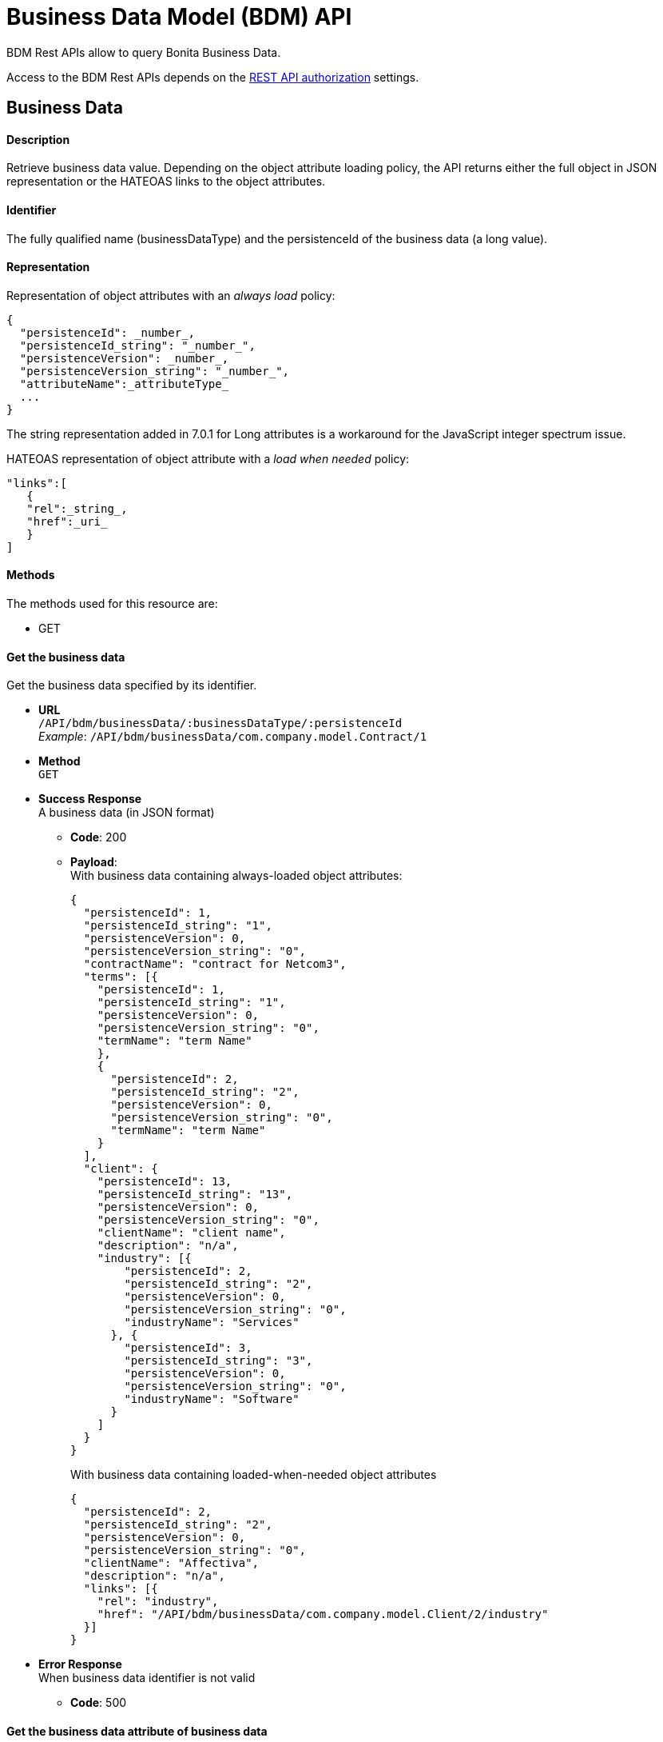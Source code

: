 = Business Data Model (BDM) API
:description: BDM Rest APIs allow to query Bonita Business Data.

BDM Rest APIs allow to query Bonita Business Data.

Access to the BDM Rest APIs depends on the xref:rest-api-authorization.adoc[REST API authorization] settings.

== Business Data

[discrete]
==== Description

Retrieve business data value. Depending on the object attribute loading policy, the API returns either the full object in JSON representation or the HATEOAS links to the object attributes.

[discrete]
==== Identifier

The fully qualified name (businessDataType) and the persistenceId of the business data (a long value).

[discrete]
==== Representation

Representation of object attributes with an _always load_ policy:

[source,json]
----
{
  "persistenceId": _number_,
  "persistenceId_string": "_number_",
  "persistenceVersion": _number_,
  "persistenceVersion_string": "_number_",
  "attributeName":_attributeType_
  ...
}
----

The string representation added in 7.0.1 for Long attributes is a workaround for the JavaScript integer spectrum issue.

HATEOAS representation of object attribute with a _load when needed_ policy:

[source,json]
----
"links":[
   {
   "rel":_string_,
   "href":_uri_
   }
]
----

[discrete]
==== Methods

The methods used for this resource are:

* GET

[discrete]
==== Get the business data

Get the business data specified by its identifier.

* *URL* +
`/API/bdm/businessData/:businessDataType/:persistenceId` +
_Example_: `/API/bdm/businessData/com.company.model.Contract/1`
* *Method* +
`GET`
* *Success Response* +
A business data (in JSON format)
 ** *Code*: 200
 ** *Payload*: +
With business data containing always-loaded object attributes:
+
[source,json]
----
{
  "persistenceId": 1,
  "persistenceId_string": "1",
  "persistenceVersion": 0,
  "persistenceVersion_string": "0",
  "contractName": "contract for Netcom3",
  "terms": [{
    "persistenceId": 1,
    "persistenceId_string": "1",
    "persistenceVersion": 0,
    "persistenceVersion_string": "0",
    "termName": "term Name"
    },
    {
      "persistenceId": 2,
      "persistenceId_string": "2",
      "persistenceVersion": 0,
      "persistenceVersion_string": "0",
      "termName": "term Name"
    }
  ],
  "client": {
    "persistenceId": 13,
    "persistenceId_string": "13",
    "persistenceVersion": 0,
    "persistenceVersion_string": "0",
    "clientName": "client name",
    "description": "n/a",
    "industry": [{
        "persistenceId": 2,
        "persistenceId_string": "2",
        "persistenceVersion": 0,
        "persistenceVersion_string": "0",
        "industryName": "Services"
      }, {
        "persistenceId": 3,
        "persistenceId_string": "3",
        "persistenceVersion": 0,
        "persistenceVersion_string": "0",
        "industryName": "Software"
      }
    ]
  }
}
----
+
With business data containing loaded-when-needed object attributes
+
[source,json]
----
{
  "persistenceId": 2,
  "persistenceId_string": "2",
  "persistenceVersion": 0,
  "persistenceVersion_string": "0",
  "clientName": "Affectiva",
  "description": "n/a",
  "links": [{
    "rel": "industry",
    "href": "/API/bdm/businessData/com.company.model.Client/2/industry"
  }]
}
----
* *Error Response* +
When business data identifier is not valid
 ** *Code*: 500

[discrete]
==== Get the business data attribute of business data

Gets the business data attribute of business data according to its identifier and attribute name.
Request url

* *URL* +
`http://../API/bdm/businessData/:businessDataType/:persistenceId/:attributeName` +
_Example_: `/API/bdm/businessData/com.company.model.Client/2/industry`
* *Method* +
`GET`
* *Success Response* +
A business data (in JSON format)
 ** *Code*: 200
 ** *Payload*:
+
[source,json]
----
{
  "persistenceId": 2,
  "persistenceId_string": "2",
  "persistenceVersion": 0,
  "persistenceVersion_string": "0",
  "industryName": "Services"
}
----
* *Error Response* +
When business data identifier or attribute name is not valid
 ** *Code*: 500

[discrete]
==== Get several business data

Get the business data specified by their identifiers.

* *URL* +
`http://../API/bdm/businessData/:businessDataType/findByIds` +
_Example_: `/API/bdm/businessData/com.company.model.Contract/findByIds?ids=1,83`
* *Method* +
`GET`
* *Data Params*
 ** ids - list of persistenceIds (comma separated)
* *Success Response* +
An array of business data (in JSON format). It can be an empty array if no identifiers refer to existing data.
 ** *Code*: 200
 ** *Payload*: +
With business data containing always loaded object attributes
+
[source,json]
----
[{
  "persistenceId": 1,
  "persistenceId_string": "1",
  "persistenceVersion": 0,
  "persistenceVersion_string": "0",
  "contractName": "contract for Netcom3",
  "terms": [{
      "persistenceId": 1,
      "persistenceId_string": "1",
      "persistenceVersion": 0,
      "persistenceVersion_string": "0",
      "termName": "term Name"
    },
    {
      "persistenceId": 2,
      "persistenceId_string": "2",
      "persistenceVersion": 0,
      "persistenceVersion_string": "0",
      "termName": "term Name"
    }
  ],
  "client": {
    "persistenceId": 13,
    "persistenceId_string": "13",
    "persistenceVersion": 0,
    "persistenceVersion_string": "0",
    "clientName": "client name",
    "description": "n/a",
    "industry": [{
      "persistenceId": 2,
      "persistenceId_string": "2",
      "persistenceVersion": 0,
      "persistenceVersion_string": "0",
      "industryName": "Services"
      }, {
        "persistenceId": 3,
        "persistenceId_string": "3",
        "persistenceVersion": 0,
        "persistenceVersion_string": "0",
        "industryName": "Software"
    }]
  }
}]
----

== BusinessDataQuery

[discrete]
==== Description

The business data query REST API resource is used to call a default or custom business data query.
It is available from version 6.5.

[discrete]
==== Identifier

`../API/bdm/businessData/_businessDataType_?q=_queryName_`

[discrete]
==== Representation

A JSON representation of the query result.

[discrete]
==== Methods

The methods used for this resource are:

* GET - Call a named query

[discrete]
==== Call a business data named query

The query can be either a default or a custom query.

* *URL* +
`http://../API/bdm/businessData/_businessDataType_?q=_queryName_&p=0&c=10&f=param=value` +
_Example_: Call the findEmployeeByFirstNameAndLastName query :
+
[source]
----
/API/bdm/businessData/com.company.model.Employee?q=findEmployeeByFirstNameAndLastName&p=0&c=10&f=firstName=John&f=lastName=Doe
----

* *Method* +
`GET`
* *Data parameters*:
 ** businessDataType - the fully-qualified business data type name
 ** q=queryName - the query name
 ** p=0 - the page number
 ** c=10 - the maximum number of results in the page
 ** f=parameter=value - sets the parameter value according to business data query parameters defined in the Business Data Model
  *** For a _Boolean_ parameter, the accepted values are `true` or `false`.
  *** For _Array_ parameters (_String[]_,_Long[]_...), the values must be separated by `,`. For _String[]_, values should be quoted and url encoded. Eg: `+f=param='value%20with%20space','value2'...+`

+
By default, for a Date parameter can use the following formats:
 ** yyyy-MM-dd
 ** HH:mm:ss
 ** yyyy-MM-dd HH:mm:ss
 ** yyyy-MM-dd'T'HH:mm:ss
 ** yyyy-MM-dd'T'HH:mm:ss.SSS
* *Success Response* +
JSON representation of query result
 ** *Code*: 200
 ** *Payload*:
+
[source,json]
----
[
  {
    "persistenceId": 1,
    "persistenceId_string": "1",
    "persistenceVersion": 0,
    "persistenceVersion_string": "0",
    "firstName": "John",
    "lastName": "Doe",
    "phoneNumbers": ["123456789"],
    "addresses": [{}],
    "links": [{
      "rel": "address",
      "href": "/businessdata/com.company.model.Employee/1/address"
      }
    ]
  }
]
----

== BusinessDataReference

[WARNING]
====
*Deprecated (since 7.0.0)*

Use xref:bpm-api.adoc#retrieve-the-case-context[case context API] to get business data references for a case
and xref:bpm-api.adoc#retrieve-the-usertask-context[task context API] to get business data references for a task.
====

[discrete]
==== Description

A business data reference is a link between the business data and the case. The reference can be either single or
multiple depending on the process.

[discrete]
==== Identifier

The reference name (a string value).

[discrete]
==== Representation

Single reference:

[source,json]
----
{
  "name":"_string_",
  "type":"_string_",
  "storageId":_number_,
  "storageId_string":"number"
}
----

Multiple reference:

[source,json]
----
{
  "name":"_string_",
  "type":"_string_",
  "storageIds":[number],
  "storageIds_string":["number"]
}
----

[discrete]
==== Methods

The methods used for this resource are:

* GET

[discrete]
==== Get the named business data reference defined in the case

Get the named business data reference (\{businessDataName} string) defined in the case (\{caseId} long).

* *URL* +
`http://../API/bdm/businessDataReference/:caseId/:businessDataName` +
_Example_: `/API/bdm/businessDataReference/1/Contracts`
* *Method* +
`GET`
* *Success Response* +
A business data reference (in JSON format)
 ** *Code*: 200
 ** *Payload*:
+
[source,json]
----
{
  "name": "contracts",
  "type": "com.company.model.Contract",
  "storageIds": [
    1,2,3,4,5,6,7
  ],
  "storageIds_string": [
    "1","2","3","4","5","6","7"
  ]
}
----
* *Error Response*
 ** *Code*: +
400 - when caseId is not a number (long) +
404 - when the businessDataName does not match an existing reference of the case or the caseId is not found

[discrete]
==== Get the business data references defined in the case

* *URL* +
`+/API/bdm/businessDataReference?f=caseId={caseId}&p={pageNumber}&c={pageCount}+` +
_Example_: `/API/bdm/businessDataReference?f=caseId=1&p=0&c=10`
* *Method* +
`GET`
* *Success Response* +
An array of business data references (in JSON format)
 ** *Code*:
 ** *Payload*:
+
[source,json]
----
[
  {
    "name": "clients",
    "type": "com.company.model.Client",
    "storageIds": [ 25, 26, 33, 34, 35, 36 ],
    "storageIds_string": [ "25", "26", "33", "34", "35", "36" ]
  }, {
    "name": "contracts",
    "type": "com.company.model.Contract",
    "storageIds": [ 1, 2, 3, 4, 11, 12 ],
    "storageIds_string": [ "1", "2", "3", "4", "11", "12" ]
  },
  {
    "name": "industry",
    "type": "com.company.model.Industry",
    "storageId": 1,
    "storageId_string": "1"
  }
]
----
* *Error Response*
 ** *Code*: +
400 - when caseId or p or c is not a number (long) +
200 - when caseId is not found, an empty array is returned
